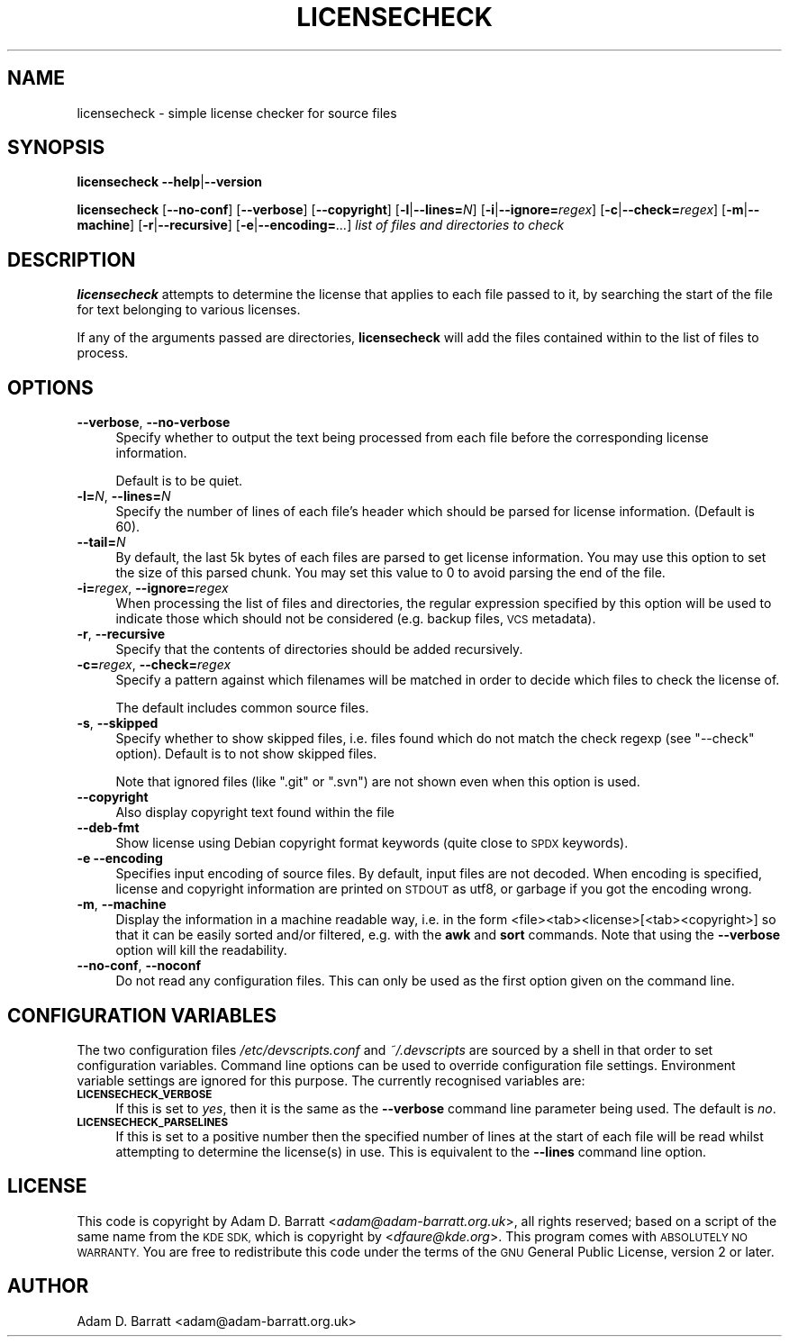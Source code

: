 .\" Automatically generated by Pod::Man 2.28 (Pod::Simple 3.32)
.\"
.\" Standard preamble:
.\" ========================================================================
.de Sp \" Vertical space (when we can't use .PP)
.if t .sp .5v
.if n .sp
..
.de Vb \" Begin verbatim text
.ft CW
.nf
.ne \\$1
..
.de Ve \" End verbatim text
.ft R
.fi
..
.\" Set up some character translations and predefined strings.  \*(-- will
.\" give an unbreakable dash, \*(PI will give pi, \*(L" will give a left
.\" double quote, and \*(R" will give a right double quote.  \*(C+ will
.\" give a nicer C++.  Capital omega is used to do unbreakable dashes and
.\" therefore won't be available.  \*(C` and \*(C' expand to `' in nroff,
.\" nothing in troff, for use with C<>.
.tr \(*W-
.ds C+ C\v'-.1v'\h'-1p'\s-2+\h'-1p'+\s0\v'.1v'\h'-1p'
.ie n \{\
.    ds -- \(*W-
.    ds PI pi
.    if (\n(.H=4u)&(1m=24u) .ds -- \(*W\h'-12u'\(*W\h'-12u'-\" diablo 10 pitch
.    if (\n(.H=4u)&(1m=20u) .ds -- \(*W\h'-12u'\(*W\h'-8u'-\"  diablo 12 pitch
.    ds L" ""
.    ds R" ""
.    ds C` ""
.    ds C' ""
'br\}
.el\{\
.    ds -- \|\(em\|
.    ds PI \(*p
.    ds L" ``
.    ds R" ''
.    ds C`
.    ds C'
'br\}
.\"
.\" Escape single quotes in literal strings from groff's Unicode transform.
.ie \n(.g .ds Aq \(aq
.el       .ds Aq '
.\"
.\" If the F register is turned on, we'll generate index entries on stderr for
.\" titles (.TH), headers (.SH), subsections (.SS), items (.Ip), and index
.\" entries marked with X<> in POD.  Of course, you'll have to process the
.\" output yourself in some meaningful fashion.
.\"
.\" Avoid warning from groff about undefined register 'F'.
.de IX
..
.nr rF 0
.if \n(.g .if rF .nr rF 1
.if (\n(rF:(\n(.g==0)) \{
.    if \nF \{
.        de IX
.        tm Index:\\$1\t\\n%\t"\\$2"
..
.        if !\nF==2 \{
.            nr % 0
.            nr F 2
.        \}
.    \}
.\}
.rr rF
.\"
.\" Accent mark definitions (@(#)ms.acc 1.5 88/02/08 SMI; from UCB 4.2).
.\" Fear.  Run.  Save yourself.  No user-serviceable parts.
.    \" fudge factors for nroff and troff
.if n \{\
.    ds #H 0
.    ds #V .8m
.    ds #F .3m
.    ds #[ \f1
.    ds #] \fP
.\}
.if t \{\
.    ds #H ((1u-(\\\\n(.fu%2u))*.13m)
.    ds #V .6m
.    ds #F 0
.    ds #[ \&
.    ds #] \&
.\}
.    \" simple accents for nroff and troff
.if n \{\
.    ds ' \&
.    ds ` \&
.    ds ^ \&
.    ds , \&
.    ds ~ ~
.    ds /
.\}
.if t \{\
.    ds ' \\k:\h'-(\\n(.wu*8/10-\*(#H)'\'\h"|\\n:u"
.    ds ` \\k:\h'-(\\n(.wu*8/10-\*(#H)'\`\h'|\\n:u'
.    ds ^ \\k:\h'-(\\n(.wu*10/11-\*(#H)'^\h'|\\n:u'
.    ds , \\k:\h'-(\\n(.wu*8/10)',\h'|\\n:u'
.    ds ~ \\k:\h'-(\\n(.wu-\*(#H-.1m)'~\h'|\\n:u'
.    ds / \\k:\h'-(\\n(.wu*8/10-\*(#H)'\z\(sl\h'|\\n:u'
.\}
.    \" troff and (daisy-wheel) nroff accents
.ds : \\k:\h'-(\\n(.wu*8/10-\*(#H+.1m+\*(#F)'\v'-\*(#V'\z.\h'.2m+\*(#F'.\h'|\\n:u'\v'\*(#V'
.ds 8 \h'\*(#H'\(*b\h'-\*(#H'
.ds o \\k:\h'-(\\n(.wu+\w'\(de'u-\*(#H)/2u'\v'-.3n'\*(#[\z\(de\v'.3n'\h'|\\n:u'\*(#]
.ds d- \h'\*(#H'\(pd\h'-\w'~'u'\v'-.25m'\f2\(hy\fP\v'.25m'\h'-\*(#H'
.ds D- D\\k:\h'-\w'D'u'\v'-.11m'\z\(hy\v'.11m'\h'|\\n:u'
.ds th \*(#[\v'.3m'\s+1I\s-1\v'-.3m'\h'-(\w'I'u*2/3)'\s-1o\s+1\*(#]
.ds Th \*(#[\s+2I\s-2\h'-\w'I'u*3/5'\v'-.3m'o\v'.3m'\*(#]
.ds ae a\h'-(\w'a'u*4/10)'e
.ds Ae A\h'-(\w'A'u*4/10)'E
.    \" corrections for vroff
.if v .ds ~ \\k:\h'-(\\n(.wu*9/10-\*(#H)'\s-2\u~\d\s+2\h'|\\n:u'
.if v .ds ^ \\k:\h'-(\\n(.wu*10/11-\*(#H)'\v'-.4m'^\v'.4m'\h'|\\n:u'
.    \" for low resolution devices (crt and lpr)
.if \n(.H>23 .if \n(.V>19 \
\{\
.    ds : e
.    ds 8 ss
.    ds o a
.    ds d- d\h'-1'\(ga
.    ds D- D\h'-1'\(hy
.    ds th \o'bp'
.    ds Th \o'LP'
.    ds ae ae
.    ds Ae AE
.\}
.rm #[ #] #H #V #F C
.\" ========================================================================
.\"
.IX Title "LICENSECHECK 1"
.TH LICENSECHECK 1 "2016-06-04" "perl v5.22.1" "User Contributed Perl Documentation"
.\" For nroff, turn off justification.  Always turn off hyphenation; it makes
.\" way too many mistakes in technical documents.
.if n .ad l
.nh
.SH "NAME"
licensecheck \- simple license checker for source files
.SH "SYNOPSIS"
.IX Header "SYNOPSIS"
\&\fBlicensecheck\fR \fB\-\-help\fR|\fB\-\-version\fR
.PP
\&\fBlicensecheck\fR [\fB\-\-no\-conf\fR] [\fB\-\-verbose\fR] [\fB\-\-copyright\fR]
[\fB\-l\fR|\fB\-\-lines=\fR\fIN\fR] [\fB\-i\fR|\fB\-\-ignore=\fR\fIregex\fR] [\fB\-c\fR|\fB\-\-check=\fR\fIregex\fR]
[\fB\-m\fR|\fB\-\-machine\fR] [\fB\-r\fR|\fB\-\-recursive\fR]  [\fB\-e\fR|\fB\-\-encoding=\fR\fI...\fR]
\&\fIlist of files and directories to check\fR
.SH "DESCRIPTION"
.IX Header "DESCRIPTION"
\&\fBlicensecheck\fR attempts to determine the license that applies to each file
passed to it, by searching the start of the file for text belonging to
various licenses.
.PP
If any of the arguments passed are directories, \fBlicensecheck\fR will add
the files contained within to the list of files to process.
.SH "OPTIONS"
.IX Header "OPTIONS"
.IP "\fB\-\-verbose\fR, \fB\-\-no\-verbose\fR" 4
.IX Item "--verbose, --no-verbose"
Specify whether to output the text being processed from each file before
the corresponding license information.
.Sp
Default is to be quiet.
.IP "\fB\-l=\fR\fIN\fR, \fB\-\-lines=\fR\fIN\fR" 4
.IX Item "-l=N, --lines=N"
Specify the number of lines of each file's header which should be parsed
for license information. (Default is 60).
.IP "\fB\-\-tail=\fR\fIN\fR" 4
.IX Item "--tail=N"
By default, the last 5k bytes of each files are parsed to get license
information. You may use this option to set the size of this parsed chunk.
You may set this value to 0 to avoid parsing the end of the file.
.IP "\fB\-i=\fR\fIregex\fR, \fB\-\-ignore=\fR\fIregex\fR" 4
.IX Item "-i=regex, --ignore=regex"
When processing the list of files and directories, the regular
expression specified by this option will be used to indicate those which
should not be considered (e.g. backup files, \s-1VCS\s0 metadata).
.IP "\fB\-r\fR, \fB\-\-recursive\fR" 4
.IX Item "-r, --recursive"
Specify that the contents of directories should be added
recursively.
.IP "\fB\-c=\fR\fIregex\fR, \fB\-\-check=\fR\fIregex\fR" 4
.IX Item "-c=regex, --check=regex"
Specify a pattern against which filenames will be matched in order to
decide which files to check the license of.
.Sp
The default includes common source files.
.IP "\fB\-s\fR, \fB\-\-skipped\fR" 4
.IX Item "-s, --skipped"
Specify whether to show skipped files, i.e. files found which do not
match the check regexp (see \f(CW\*(C`\-\-check\*(C'\fR option). Default is to not show
skipped files.
.Sp
Note that ignored files (like \f(CW\*(C`.git\*(C'\fR or \f(CW\*(C`.svn\*(C'\fR) are not shown even when
this option is used.
.IP "\fB\-\-copyright\fR" 4
.IX Item "--copyright"
Also display copyright text found within the file
.IP "\fB\-\-deb\-fmt\fR" 4
.IX Item "--deb-fmt"
Show license using Debian copyright format keywords (quite close to \s-1SPDX\s0 keywords).
.IP "\fB\-e\fR \fB\-\-encoding\fR" 4
.IX Item "-e --encoding"
Specifies input encoding of source files. By default, input files are
not decoded. When encoding is specified, license and copyright
information are printed on \s-1STDOUT\s0 as utf8, or garbage if you got the
encoding wrong.
.IP "\fB\-m\fR, \fB\-\-machine\fR" 4
.IX Item "-m, --machine"
Display the information in a machine readable way, i.e. in the form
<file><tab><license>[<tab><copyright>] so that it can be easily sorted
and/or filtered, e.g. with the \fBawk\fR and \fBsort\fR commands.
Note that using the \fB\-\-verbose\fR option will kill the readability.
.IP "\fB\-\-no\-conf\fR, \fB\-\-noconf\fR" 4
.IX Item "--no-conf, --noconf"
Do not read any configuration files. This can only be used as the first
option given on the command line.
.SH "CONFIGURATION VARIABLES"
.IX Header "CONFIGURATION VARIABLES"
The two configuration files \fI/etc/devscripts.conf\fR and
\&\fI~/.devscripts\fR are sourced by a shell in that order to set
configuration variables.  Command line options can be used to override
configuration file settings.  Environment variable settings are
ignored for this purpose.  The currently recognised variables are:
.IP "\fB\s-1LICENSECHECK_VERBOSE\s0\fR" 4
.IX Item "LICENSECHECK_VERBOSE"
If this is set to \fIyes\fR, then it is the same as the \fB\-\-verbose\fR command
line parameter being used. The default is \fIno\fR.
.IP "\fB\s-1LICENSECHECK_PARSELINES\s0\fR" 4
.IX Item "LICENSECHECK_PARSELINES"
If this is set to a positive number then the specified number of lines
at the start of each file will be read whilst attempting to determine
the license(s) in use.  This is equivalent to the \fB\-\-lines\fR command line
option.
.SH "LICENSE"
.IX Header "LICENSE"
This code is copyright by Adam D. Barratt <\fIadam@adam\-barratt.org.uk\fR>,
all rights reserved; based on a script of the same name from the \s-1KDE
SDK,\s0 which is copyright by <\fIdfaure@kde.org\fR>.
This program comes with \s-1ABSOLUTELY NO WARRANTY.\s0
You are free to redistribute this code under the terms of the \s-1GNU\s0
General Public License, version 2 or later.
.SH "AUTHOR"
.IX Header "AUTHOR"
Adam D. Barratt <adam@adam\-barratt.org.uk>
